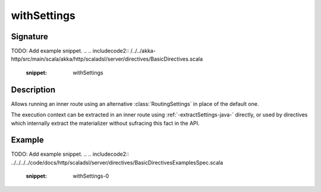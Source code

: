 .. _-withSettings-java-:

withSettings
============

Signature
---------
TODO: Add example snippet.
.. 
.. includecode2:: /../../akka-http/src/main/scala/akka/http/scaladsl/server/directives/BasicDirectives.scala
   :snippet: withSettings

Description
-----------

Allows running an inner route using an alternative :class:`RoutingSettings` in place of the default one.

The execution context can be extracted in an inner route using :ref:`-extractSettings-java-` directly,
or used by directives which internally extract the materializer without sufracing this fact in the API.

Example
-------
TODO: Add example snippet.
.. 
.. includecode2:: ../../../../code/docs/http/scaladsl/server/directives/BasicDirectivesExamplesSpec.scala
   :snippet: withSettings-0
